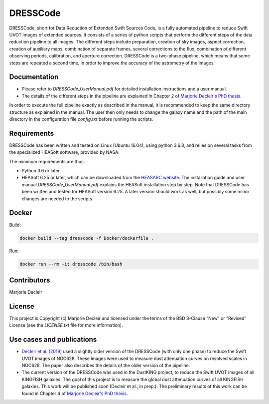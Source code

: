 DRESSCode
=========

DRESSCode, short for Data Reduction of Extended Swift Sources Code, is a fully automated pipeline to reduce Swift UVOT images of extended sources. It consists of a series of python scripts that perform the different steps of the data reduction pipeline to all images. The different steps include preparation, creation of sky images, aspect correction, creation of auxiliary maps, combination of separate frames, several corrections to the flux, combination of different observing periods, calibration, and aperture correction. DRESSCode is a two-phase pipeline, which means that some steps are repeated a second time, in order to improve the accuracy of the astrometry of the images.


Documentation
-------------

- Please refer to `DRESSCode_UserManual.pdf` for detailed installation instructions and a user manual.

- The details of the different steps in the pipeline are explained in Chapter 2 of `Marjorie Decleir's PhD thesis <https://biblio.ugent.be/publication/8638711>`_.

In order to execute the full pipeline exactly as described in the manual, it is recommended to keep the same directory structure as explained in the manual. The user then only needs to change the galaxy name and the path of the main directory in the configuration file `config.txt` before running the scripts.


Requirements
------------

DRESSCode has been written and tested on Linux (Ubuntu 16.04), using python 3.6.8, and relies on several tasks from the specialized HEASoft software, provided by NASA.

The minimum requirements are thus:

- Python 3.6 or later

- HEASoft 6.25 or later, which can be downloaded from the `HEASARC website <https://heasarc.gsfc.nasa.gov/docs/software/heasoft/download.html>`_. The installation guide and user manual `DRESSCode_UserManual.pdf` explains the HEASoft installation step by step. Note that DRESSCode has been written and tested for HEASoft version 6.25. A later version should work as well, but possibly some minor changes are needed to the scripts.

Docker
------

Build:

.. code-block:: sh

    docker build --tag dresscode -f Docker/dockerfile .

Run:

.. code-block:: sh

    docker run --rm -it dresscode /bin/bash


Contributors
------------

Marjorie Decleir


License
-------

This project is Copyright (c) Marjorie Decleir and licensed under
the terms of the BSD 3-Clause “New” or “Revised” License (see the `LICENSE.txt` file for more information).


Use cases and publications
--------------------------

- `Decleir et al. (2019) <https://ui.adsabs.harvard.edu/abs/2019MNRAS.486..743D/abstract>`_ used a slightly older version of the DRESSCode (with only one phase) to reduce the Swift UVOT images of NGC628. These images were used to measure dust attenuation curves on resolved scales in NGC628. The paper also describes the details of the older version of the pipeline.

- The current version of the DRESSCode was used in the DustKING project, to reduce the Swift UVOT images of all KINGFISH galaxies. The goal of this project is to measure the global dust attenuation curves of all KINGFISH galaxies. This work will be published soon (Decleir et al., in prep.). The preliminary results of this work can be found in Chapter 4 of `Marjorie Decleir's PhD thesis <https://biblio.ugent.be/publication/8638711>`_.
